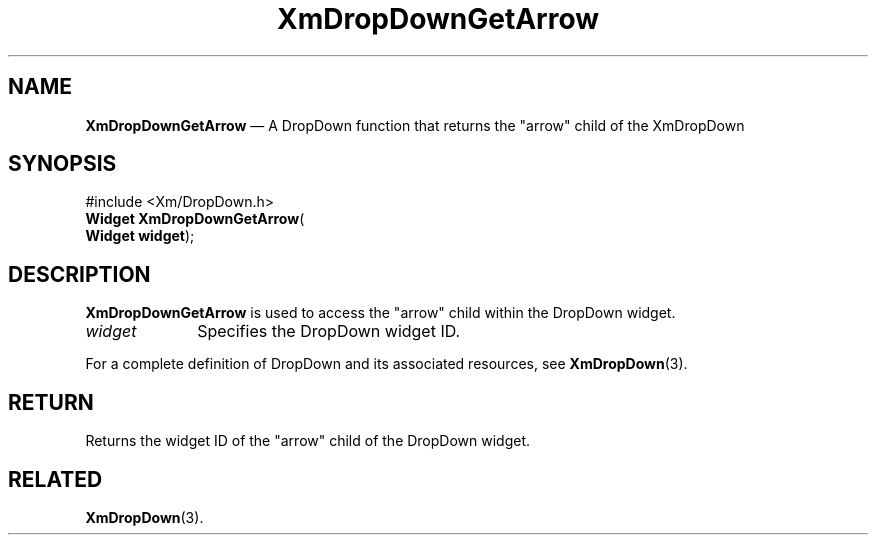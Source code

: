 .ta 8n 16n 24n 32n 40n 48n 56n 64n 72n 
.TH "XmDropDownGetArrow" "library call"
.SH "NAME"
\fBXmDropDownGetArrow\fP \(em A DropDown function that returns the "arrow" child of
the XmDropDown
.iX "XmDropDownGetArrow"
.iX "DropDown functions" "XmDropDownGetArrow"
.SH "SYNOPSIS"
.PP
.nf
#include <Xm/DropDown\&.h>
\fBWidget \fBXmDropDownGetArrow\fP\fR(
\fBWidget \fBwidget\fR\fR);
.fi
.SH "DESCRIPTION"
.PP
\fBXmDropDownGetArrow\fP is used to access the "arrow" child within the
DropDown widget\&.
.IP "\fIwidget\fP" 10
Specifies the DropDown widget ID\&.
.PP
For a complete definition of DropDown and its associated resources, see
\fBXmDropDown\fP(3)\&.
.SH "RETURN"
.PP
Returns the widget ID of the "arrow" child of the DropDown widget\&.
.SH "RELATED"
.PP
\fBXmDropDown\fP(3)\&.
